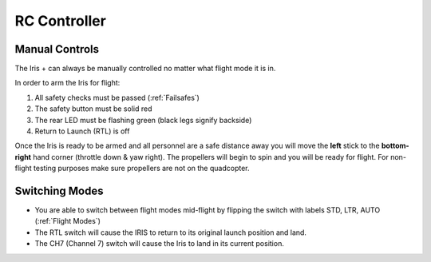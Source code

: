 RC Controller
=============

Manual Controls
^^^^^^^^^^^^^^^

The Iris + can always be manually controlled no matter what flight mode it is in. 

In order to arm the Iris for flight: 

1. All safety checks must be passed (:ref:`Failsafes`) 
2. The safety button must be solid red
3. The rear LED must be flashing green (black legs signify backside)
4. Return to Launch (RTL) is off

Once the Iris is ready to be armed and all personnel are a safe distance away you will move the **left** stick to the **bottom-right** hand corner (throttle down & yaw right). The propellers will begin to spin and you will be ready for flight. For non-flight testing purposes make sure propellers are not on the quadcopter.

.. image:: RC_Controller.jpg

Switching Modes
^^^^^^^^^^^^^^^

* You are able to switch between flight modes mid-flight by flipping the switch with labels STD, LTR, AUTO (:ref:`Flight Modes`)
* The RTL switch will cause the IRIS to return to its original launch position and land.
* The CH7 (Channel 7) switch will cause the Iris to land in its current position.

